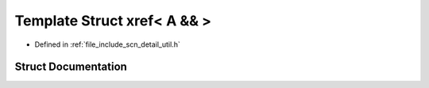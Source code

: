 .. _exhale_struct_structscn_1_1detail_1_1xref_3_01_a_01_6_6_01_4:

Template Struct xref< A && >
============================

- Defined in :ref:`file_include_scn_detail_util.h`


Struct Documentation
--------------------


.. doxygenstruct:: scn::detail::xref< A && >
   :members:
   :protected-members:
   :undoc-members: